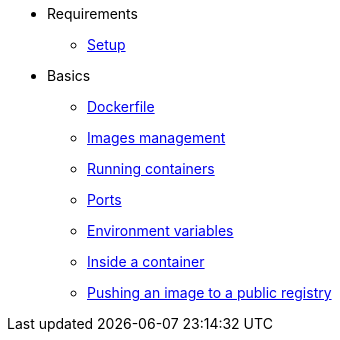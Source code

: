 * Requirements
** xref:setup.adoc[Setup]

* Basics
** xref:dockerfile.adoc[Dockerfile]
** xref:imagemanagement.adoc[Images management]
** xref:runningcontainers.adoc[Running containers]
** xref:ports.adoc[Ports]
** xref:env.adoc[Environment variables]
** xref:inside.adoc[Inside a container]
** xref:pushing.adoc[Pushing an image to a public registry]